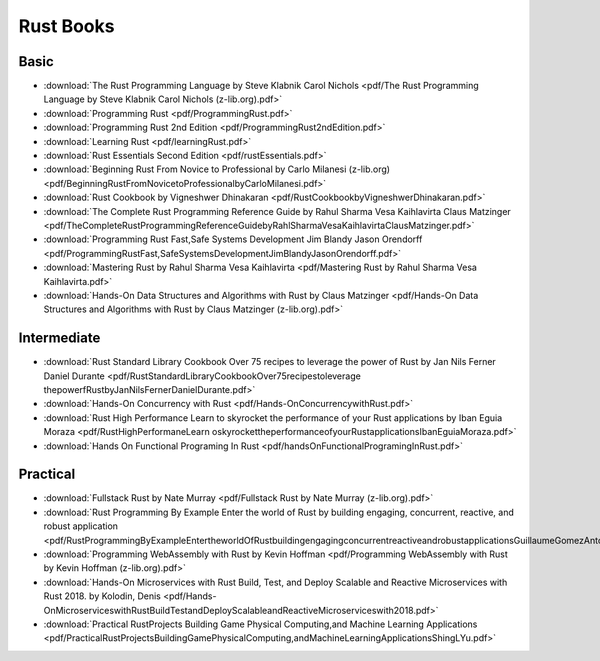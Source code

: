 Rust Books
==========

Basic
-----

* :download:`The Rust Programming Language by Steve Klabnik Carol Nichols <pdf/The Rust Programming Language by Steve Klabnik Carol Nichols (z-lib.org).pdf>`

* :download:`Programming Rust <pdf/ProgrammingRust.pdf>`

* :download:`Programming Rust 2nd Edition <pdf/ProgrammingRust2ndEdition.pdf>`

* :download:`Learning Rust <pdf/learningRust.pdf>`

* :download:`Rust Essentials Second Edition <pdf/rustEssentials.pdf>`

* :download:`Beginning Rust From Novice to Professional by Carlo Milanesi (z-lib.org) <pdf/BeginningRustFromNovicetoProfessionalbyCarloMilanesi.pdf>`

* :download:`Rust Cookbook by Vigneshwer Dhinakaran <pdf/RustCookbookbyVigneshwerDhinakaran.pdf>`

* :download:`The Complete Rust Programming Reference Guide by Rahul Sharma Vesa Kaihlavirta Claus Matzinger <pdf/TheCompleteRustProgrammingReferenceGuidebyRahlSharmaVesaKaihlavirtaClausMatzinger.pdf>`

* :download:`Programming Rust Fast,Safe Systems Development Jim Blandy Jason Orendorff <pdf/ProgrammingRustFast,SafeSystemsDevelopmentJimBlandyJasonOrendorff.pdf>`

* :download:`Mastering Rust by Rahul Sharma Vesa Kaihlavirta <pdf/Mastering Rust by Rahul Sharma Vesa Kaihlavirta.pdf>`

* :download:`Hands-On Data Structures and Algorithms with Rust by Claus Matzinger <pdf/Hands-On Data Structures and Algorithms with Rust by Claus Matzinger (z-lib.org).pdf>`


Intermediate
------------




* :download:`Rust Standard Library Cookbook Over 75 recipes to leverage the power of Rust by Jan Nils Ferner Daniel Durante <pdf/RustStandardLibraryCookbookOver75recipestoleverage thepowerfRustbyJanNilsFernerDanielDurante.pdf>`

* :download:`Hands-On Concurrency with Rust <pdf/Hands-OnConcurrencywithRust.pdf>`

* :download:`Rust High Performance Learn to skyrocket the performance of your Rust applications by Iban Eguia Moraza <pdf/RustHighPerformaneLearn oskyrockettheperformanceofyourRustapplicationsIbanEguiaMoraza.pdf>`

* :download:`Hands On Functional Programing In Rust <pdf/handsOnFunctionalProgramingInRust.pdf>`


Practical
---------


* :download:`Fullstack Rust by Nate Murray <pdf/Fullstack Rust by Nate Murray (z-lib.org).pdf>`

* :download:`Rust Programming By Example Enter the world of Rust by building engaging, concurrent, reactive, and robust application <pdf/RustProgrammingByExampleEntertheworldOfRustbuildingengagingconcurrentreactiveandrobustapplicationsGuillaumeGomezAntoniBoucher.pdf>`

* :download:`Programming WebAssembly with Rust by Kevin Hoffman <pdf/Programming WebAssembly with Rust by Kevin Hoffman (z-lib.org).pdf>`

* :download:`Hands-On Microservices with Rust  Build, Test, and Deploy Scalable and Reactive Microservices with Rust 2018. by Kolodin, Denis <pdf/Hands-OnMicroserviceswithRustBuildTestandDeployScalableandReactiveMicroserviceswith2018.pdf>`

* :download:`Practical RustProjects Building Game Physical Computing,and Machine Learning Applications <pdf/PracticalRustProjectsBuildingGamePhysicalComputing,andMachineLearningApplicationsShingLYu.pdf>`

